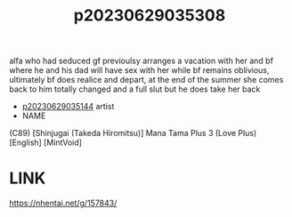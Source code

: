:PROPERTIES:
:ID:       744468f2-66d3-47e3-84af-9f92ad172502
:END:
#+title: p20230629035308
#+filetags: :ntronary:
alfa who had seduced gf previoulsy arranges a vacation with her and bf where he and his dad will have sex with her while bf remains oblivious, ultimately bf does realice and depart, at the end of the summer she comes back to him totally changed and a full slut but he does take her back
- [[id:1018795c-7d7b-4fde-8c1e-1b10370ee100][p20230629035144]] artist
- NAME
(C89) [Shinjugai (Takeda Hiromitsu)] Mana Tama Plus 3 (Love Plus) [English] [MintVoid]
* LINK
https://nhentai.net/g/157843/
